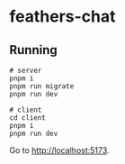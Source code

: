 * feathers-chat

** Running

#+begin_src shell
# server
pnpm i
pnpm run migrate
pnpm run dev

# client
cd client
pnpm i
pnpm run dev
#+end_src

Go to http://localhost:5173.

